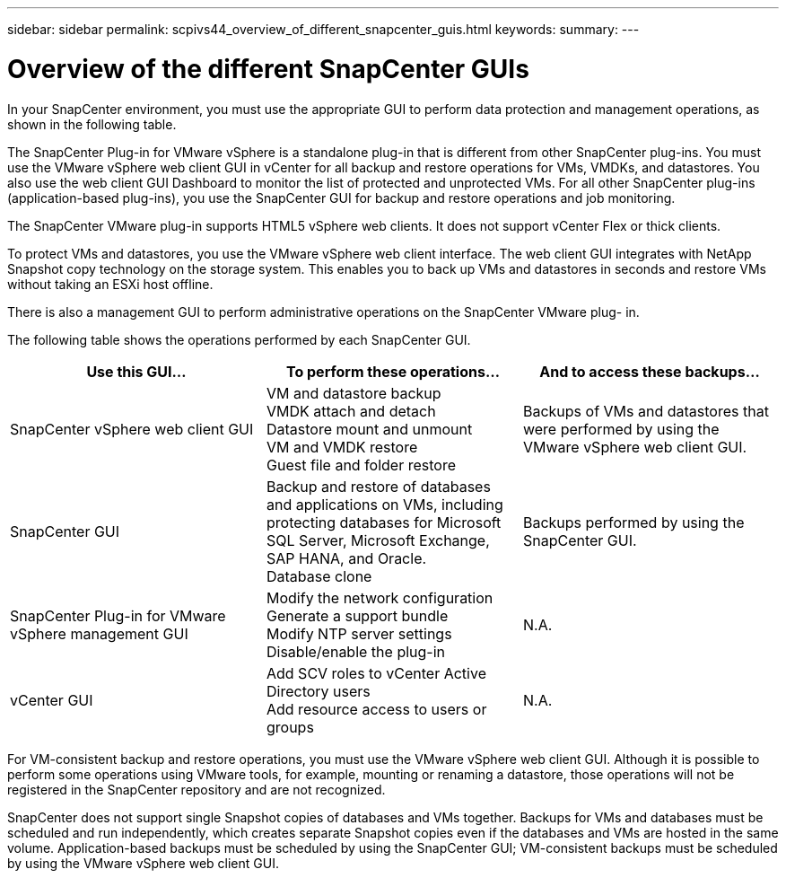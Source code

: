 ---
sidebar: sidebar
permalink: scpivs44_overview_of_different_snapcenter_guis.html
keywords:
summary:
---

= Overview of the different SnapCenter GUIs
:hardbreaks:
:nofooter:
:icons: font
:linkattrs:
:imagesdir: ./media/

//
// This file was created with NDAC Version 2.0 (August 17, 2020)
//
// 2020-09-09 12:24:20.235275
//

In your SnapCenter environment, you must use the appropriate GUI to perform data protection and management operations, as shown in the following table.

The SnapCenter Plug-in for VMware vSphere is a standalone plug-in that is different from other SnapCenter plug-ins. You must use the VMware vSphere web client GUI in vCenter for all backup and restore operations for VMs, VMDKs, and datastores. You also use the web client GUI Dashboard to monitor the list of protected and unprotected VMs. For all other SnapCenter plug-ins (application-based plug-ins), you use the SnapCenter GUI for backup and restore operations and job monitoring.

The SnapCenter VMware plug-in supports HTML5 vSphere web clients. It does not support vCenter Flex or thick clients.

To protect VMs and datastores, you use the VMware vSphere web client interface. The web client GUI integrates with NetApp Snapshot copy technology on the storage system. This enables you to back up VMs and datastores in seconds and restore VMs without taking an ESXi host offline.

There is also a management GUI to perform administrative operations on the SnapCenter VMware plug- in.

The following table shows the operations performed by each SnapCenter GUI.

|===
|Use this GUI… |To perform these operations... |And to access these backups...

|SnapCenter vSphere web client GUI
|VM and datastore backup
VMDK attach and detach
Datastore mount and unmount
VM and VMDK restore
Guest file and folder restore
|Backups of VMs and datastores that were performed by using the VMware vSphere web client GUI.
|SnapCenter GUI
|Backup and restore of databases and applications on VMs, including protecting databases for Microsoft SQL Server, Microsoft Exchange, SAP HANA, and Oracle.
Database clone
|Backups performed by using the SnapCenter GUI.
|SnapCenter Plug-in for VMware vSphere management GUI
|Modify the network configuration
Generate a support bundle
Modify NTP server settings
Disable/enable the plug-in
|N.A.
|vCenter GUI
|Add SCV roles to vCenter Active Directory users
Add resource access to users or groups
|N.A.
|===

For VM-consistent backup and restore operations, you must use the VMware vSphere web client GUI. Although it is possible to perform some operations using VMware tools, for example, mounting or renaming a datastore, those operations will not be registered in the SnapCenter repository and are not recognized.

SnapCenter does not support single Snapshot copies of databases and VMs together. Backups for VMs and databases must be scheduled and run independently, which creates separate Snapshot copies even if the databases and VMs are hosted in the same volume. Application-based backups must be scheduled by using the SnapCenter GUI; VM-consistent backups must be scheduled by using the VMware vSphere web client GUI.

